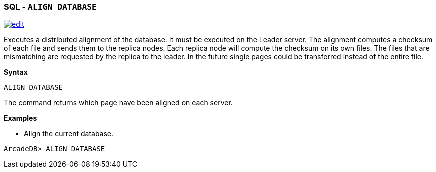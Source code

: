 [discrete]

=== SQL - `ALIGN DATABASE`

image:../images/edit.png[link="https://github.com/ArcadeData/arcadedb-docs/blob/main/src/main/asciidoc/sql/SQL-Align-Database.md" float=right]

Executes a distributed alignment of the database. It must be executed on the Leader server. The alignment computes a checksum of
each file and sends them to the replica nodes. Each replica node will compute the checksum on its own files. The files that are
mismatching are requested by the replica to the leader. In the future single pages could be transferred instead of the entire file.

*Syntax*

[source,sql]
----
ALIGN DATABASE

----

The command returns which page have been aligned on each server.

*Examples*

* Align the current database.

----
ArcadeDB> ALIGN DATABASE
----